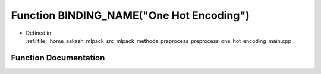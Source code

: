 .. _exhale_function_preprocess__one__hot__encoding__main_8cpp_1ac6458aaf02241a04ba78215b3780844c:

Function BINDING_NAME("One Hot Encoding")
=========================================

- Defined in :ref:`file__home_aakash_mlpack_src_mlpack_methods_preprocess_preprocess_one_hot_encoding_main.cpp`


Function Documentation
----------------------


.. doxygenfunction:: BINDING_NAME("One Hot Encoding")
